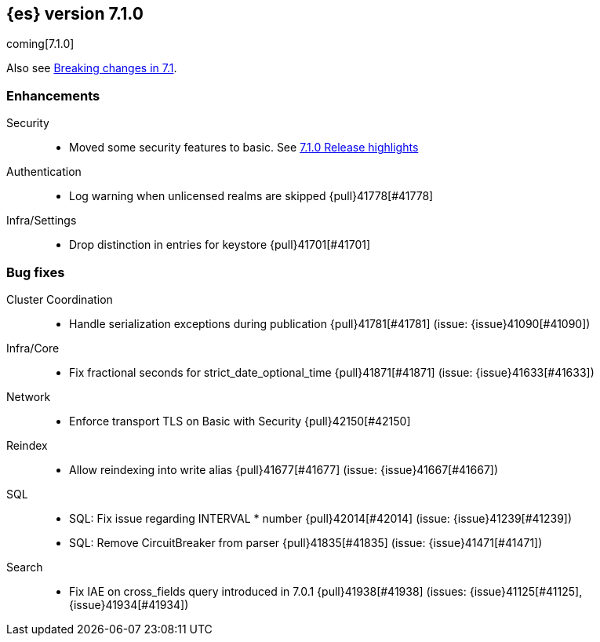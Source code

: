 [[release-notes-7.1.0]]
== {es} version 7.1.0

coming[7.1.0]

Also see <<breaking-changes-7.1,Breaking changes in 7.1>>.

[[enhancement-7.1.0]]
[float]
=== Enhancements

Security::
* Moved some security features to basic. See <<release-highlights-7.1.0, 7.1.0 Release highlights>>

Authentication::
* Log warning when unlicensed realms are skipped {pull}41778[#41778]

Infra/Settings::
* Drop distinction in entries for keystore {pull}41701[#41701]


[[bug-7.1.0]]
[float]
=== Bug fixes

Cluster Coordination::
* Handle serialization exceptions during publication {pull}41781[#41781] (issue: {issue}41090[#41090])

Infra/Core::
* Fix fractional seconds for strict_date_optional_time {pull}41871[#41871] (issue: {issue}41633[#41633])

Network::
* Enforce transport TLS on Basic with Security {pull}42150[#42150]

Reindex::
* Allow reindexing into write alias {pull}41677[#41677] (issue: {issue}41667[#41667])

SQL::
* SQL: Fix issue regarding INTERVAL * number {pull}42014[#42014] (issue: {issue}41239[#41239])
* SQL: Remove CircuitBreaker from parser {pull}41835[#41835] (issue: {issue}41471[#41471])

Search::
* Fix IAE on cross_fields query introduced in 7.0.1 {pull}41938[#41938] (issues: {issue}41125[#41125], {issue}41934[#41934])




